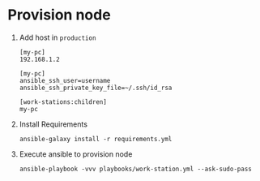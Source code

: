 * Provision node

  1. Add host in ~production~

     #+BEGIN_SRC
     [my-pc]
     192.168.1.2

     [my-pc]
     ansible_ssh_user=username
     ansible_ssh_private_key_file=~/.ssh/id_rsa

     [work-stations:children]
     my-pc
     #+END_SRC

  2. Install Requirements

     #+BEGIN_SRC shell
     ansible-galaxy install -r requirements.yml
     #+END_SRC

  3. Execute ansible to provision node

     #+BEGIN_SRC shell
     ansible-playbook -vvv playbooks/work-station.yml --ask-sudo-pass
     #+END_SRC
